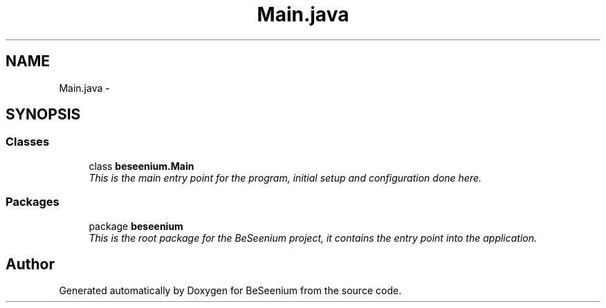 .TH "Main.java" 3 "Fri Sep 25 2015" "Version 1.0.0-Alpha" "BeSeenium" \" -*- nroff -*-
.ad l
.nh
.SH NAME
Main.java \- 
.SH SYNOPSIS
.br
.PP
.SS "Classes"

.in +1c
.ti -1c
.RI "class \fBbeseenium\&.Main\fP"
.br
.RI "\fIThis is the main entry point for the program, initial setup and configuration done here\&. \fP"
.in -1c
.SS "Packages"

.in +1c
.ti -1c
.RI "package \fBbeseenium\fP"
.br
.RI "\fIThis is the root package for the BeSeenium project, it contains the entry point into the application\&. \fP"
.in -1c
.SH "Author"
.PP 
Generated automatically by Doxygen for BeSeenium from the source code\&.
